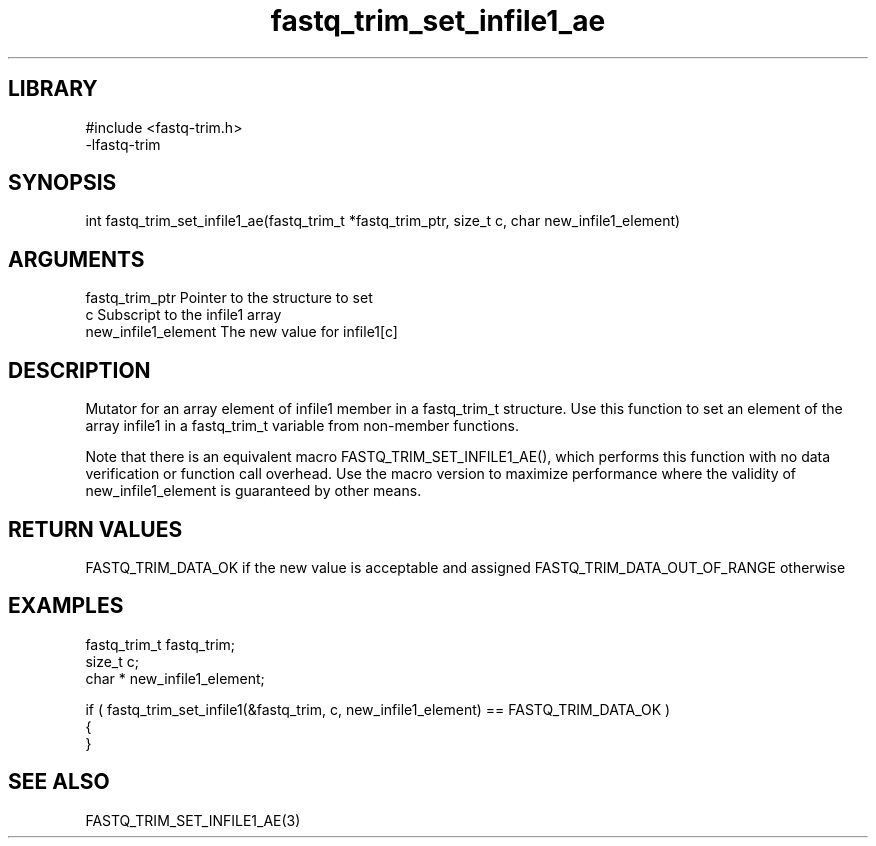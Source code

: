 \" Generated by c2man from fastq_trim_set_infile1_ae.c
.TH fastq_trim_set_infile1_ae 3

.SH LIBRARY
\" Indicate #includes, library name, -L and -l flags
.nf
.na
#include <fastq-trim.h>
-lfastq-trim
.ad
.fi

\" Convention:
\" Underline anything that is typed verbatim - commands, etc.
.SH SYNOPSIS
.PP
int     fastq_trim_set_infile1_ae(fastq_trim_t *fastq_trim_ptr, size_t c, char  new_infile1_element)

.SH ARGUMENTS
.nf
.na
fastq_trim_ptr  Pointer to the structure to set
c               Subscript to the infile1 array
new_infile1_element The new value for infile1[c]
.ad
.fi

.SH DESCRIPTION

Mutator for an array element of infile1 member in a fastq_trim_t
structure. Use this function to set an element of the array
infile1 in a fastq_trim_t variable from non-member functions.

Note that there is an equivalent macro FASTQ_TRIM_SET_INFILE1_AE(), which performs
this function with no data verification or function call overhead.
Use the macro version to maximize performance where the validity
of new_infile1_element is guaranteed by other means.

.SH RETURN VALUES

FASTQ_TRIM_DATA_OK if the new value is acceptable and assigned
FASTQ_TRIM_DATA_OUT_OF_RANGE otherwise

.SH EXAMPLES
.nf
.na

fastq_trim_t    fastq_trim;
size_t          c;
char *          new_infile1_element;

if ( fastq_trim_set_infile1(&fastq_trim, c, new_infile1_element) == FASTQ_TRIM_DATA_OK )
{
}
.ad
.fi

.SH SEE ALSO

FASTQ_TRIM_SET_INFILE1_AE(3)

